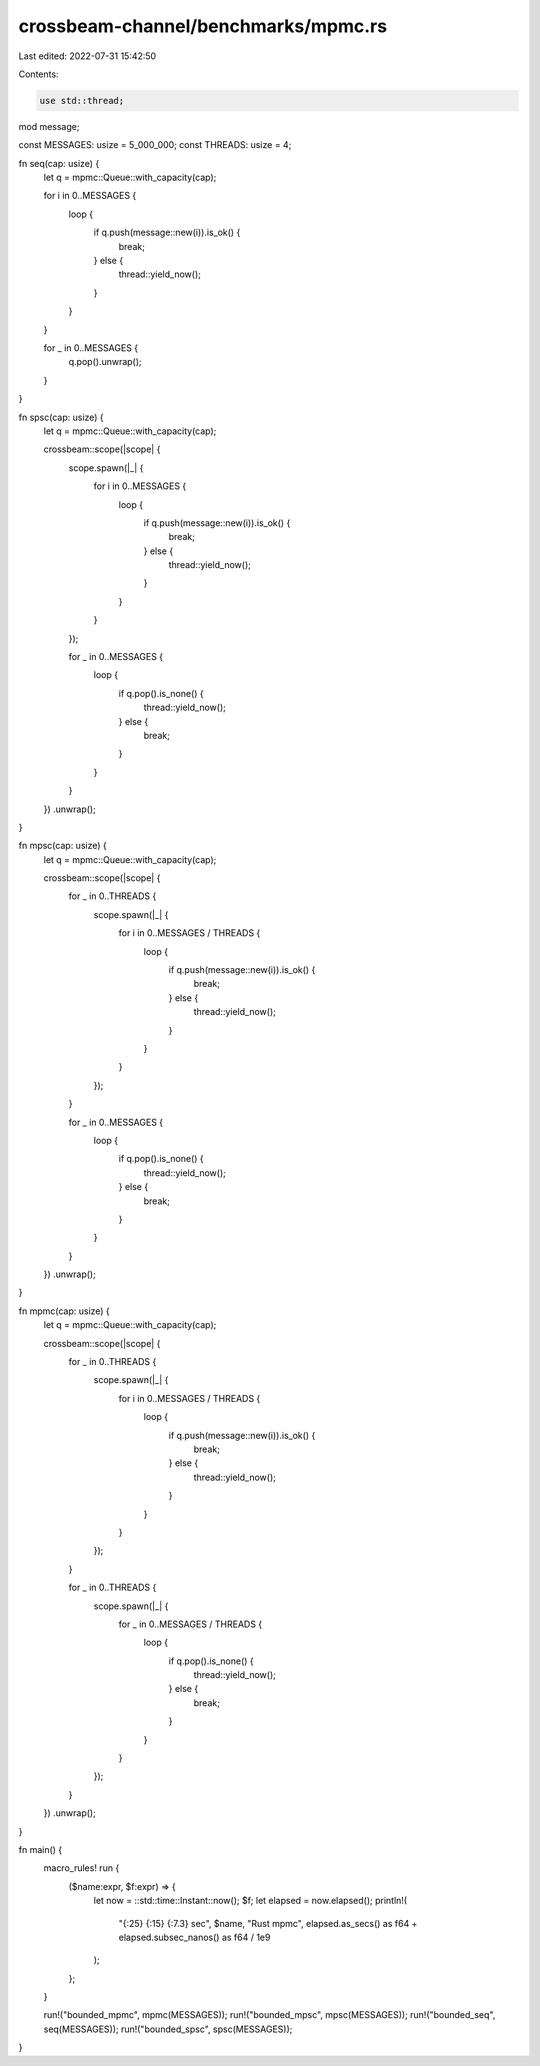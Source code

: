 crossbeam-channel/benchmarks/mpmc.rs
====================================

Last edited: 2022-07-31 15:42:50

Contents:

.. code-block:: rs

    use std::thread;

mod message;

const MESSAGES: usize = 5_000_000;
const THREADS: usize = 4;

fn seq(cap: usize) {
    let q = mpmc::Queue::with_capacity(cap);

    for i in 0..MESSAGES {
        loop {
            if q.push(message::new(i)).is_ok() {
                break;
            } else {
                thread::yield_now();
            }
        }
    }

    for _ in 0..MESSAGES {
        q.pop().unwrap();
    }
}

fn spsc(cap: usize) {
    let q = mpmc::Queue::with_capacity(cap);

    crossbeam::scope(|scope| {
        scope.spawn(|_| {
            for i in 0..MESSAGES {
                loop {
                    if q.push(message::new(i)).is_ok() {
                        break;
                    } else {
                        thread::yield_now();
                    }
                }
            }
        });

        for _ in 0..MESSAGES {
            loop {
                if q.pop().is_none() {
                    thread::yield_now();
                } else {
                    break;
                }
            }
        }
    })
    .unwrap();
}

fn mpsc(cap: usize) {
    let q = mpmc::Queue::with_capacity(cap);

    crossbeam::scope(|scope| {
        for _ in 0..THREADS {
            scope.spawn(|_| {
                for i in 0..MESSAGES / THREADS {
                    loop {
                        if q.push(message::new(i)).is_ok() {
                            break;
                        } else {
                            thread::yield_now();
                        }
                    }
                }
            });
        }

        for _ in 0..MESSAGES {
            loop {
                if q.pop().is_none() {
                    thread::yield_now();
                } else {
                    break;
                }
            }
        }
    })
    .unwrap();
}

fn mpmc(cap: usize) {
    let q = mpmc::Queue::with_capacity(cap);

    crossbeam::scope(|scope| {
        for _ in 0..THREADS {
            scope.spawn(|_| {
                for i in 0..MESSAGES / THREADS {
                    loop {
                        if q.push(message::new(i)).is_ok() {
                            break;
                        } else {
                            thread::yield_now();
                        }
                    }
                }
            });
        }

        for _ in 0..THREADS {
            scope.spawn(|_| {
                for _ in 0..MESSAGES / THREADS {
                    loop {
                        if q.pop().is_none() {
                            thread::yield_now();
                        } else {
                            break;
                        }
                    }
                }
            });
        }
    })
    .unwrap();
}

fn main() {
    macro_rules! run {
        ($name:expr, $f:expr) => {
            let now = ::std::time::Instant::now();
            $f;
            let elapsed = now.elapsed();
            println!(
                "{:25} {:15} {:7.3} sec",
                $name,
                "Rust mpmc",
                elapsed.as_secs() as f64 + elapsed.subsec_nanos() as f64 / 1e9
            );
        };
    }

    run!("bounded_mpmc", mpmc(MESSAGES));
    run!("bounded_mpsc", mpsc(MESSAGES));
    run!("bounded_seq", seq(MESSAGES));
    run!("bounded_spsc", spsc(MESSAGES));
}


